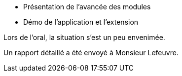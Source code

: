 - Présentation de l'avancée des modules
- Démo de l'application et l'extension

Lors de l'oral, la situation s'est un peu envenimée.

Un rapport détaillé a été envoyé à Monsieur Lefeuvre.